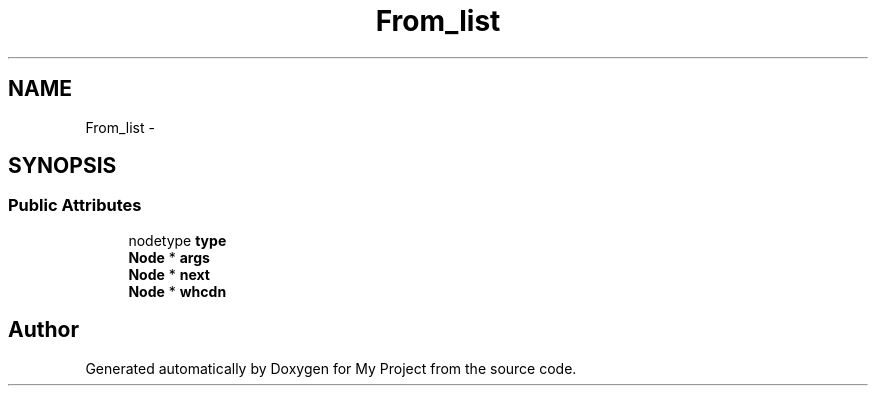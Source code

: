 .TH "From_list" 3 "Fri Oct 9 2015" "My Project" \" -*- nroff -*-
.ad l
.nh
.SH NAME
From_list \- 
.SH SYNOPSIS
.br
.PP
.SS "Public Attributes"

.in +1c
.ti -1c
.RI "nodetype \fBtype\fP"
.br
.ti -1c
.RI "\fBNode\fP * \fBargs\fP"
.br
.ti -1c
.RI "\fBNode\fP * \fBnext\fP"
.br
.ti -1c
.RI "\fBNode\fP * \fBwhcdn\fP"
.br
.in -1c

.SH "Author"
.PP 
Generated automatically by Doxygen for My Project from the source code\&.
